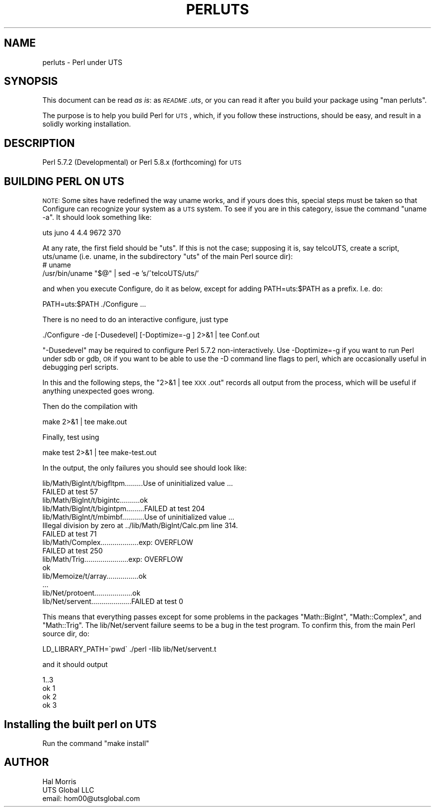 .\" Automatically generated by Pod::Man 2.25 (Pod::Simple 3.16)
.\"
.\" Standard preamble:
.\" ========================================================================
.de Sp \" Vertical space (when we can't use .PP)
.if t .sp .5v
.if n .sp
..
.de Vb \" Begin verbatim text
.ft CW
.nf
.ne \\$1
..
.de Ve \" End verbatim text
.ft R
.fi
..
.\" Set up some character translations and predefined strings.  \*(-- will
.\" give an unbreakable dash, \*(PI will give pi, \*(L" will give a left
.\" double quote, and \*(R" will give a right double quote.  \*(C+ will
.\" give a nicer C++.  Capital omega is used to do unbreakable dashes and
.\" therefore won't be available.  \*(C` and \*(C' expand to `' in nroff,
.\" nothing in troff, for use with C<>.
.tr \(*W-
.ds C+ C\v'-.1v'\h'-1p'\s-2+\h'-1p'+\s0\v'.1v'\h'-1p'
.ie n \{\
.    ds -- \(*W-
.    ds PI pi
.    if (\n(.H=4u)&(1m=24u) .ds -- \(*W\h'-12u'\(*W\h'-12u'-\" diablo 10 pitch
.    if (\n(.H=4u)&(1m=20u) .ds -- \(*W\h'-12u'\(*W\h'-8u'-\"  diablo 12 pitch
.    ds L" ""
.    ds R" ""
.    ds C` ""
.    ds C' ""
'br\}
.el\{\
.    ds -- \|\(em\|
.    ds PI \(*p
.    ds L" ``
.    ds R" ''
'br\}
.\"
.\" Escape single quotes in literal strings from groff's Unicode transform.
.ie \n(.g .ds Aq \(aq
.el       .ds Aq '
.\"
.\" If the F register is turned on, we'll generate index entries on stderr for
.\" titles (.TH), headers (.SH), subsections (.SS), items (.Ip), and index
.\" entries marked with X<> in POD.  Of course, you'll have to process the
.\" output yourself in some meaningful fashion.
.ie \nF \{\
.    de IX
.    tm Index:\\$1\t\\n%\t"\\$2"
..
.    nr % 0
.    rr F
.\}
.el \{\
.    de IX
..
.\}
.\"
.\" Accent mark definitions (@(#)ms.acc 1.5 88/02/08 SMI; from UCB 4.2).
.\" Fear.  Run.  Save yourself.  No user-serviceable parts.
.    \" fudge factors for nroff and troff
.if n \{\
.    ds #H 0
.    ds #V .8m
.    ds #F .3m
.    ds #[ \f1
.    ds #] \fP
.\}
.if t \{\
.    ds #H ((1u-(\\\\n(.fu%2u))*.13m)
.    ds #V .6m
.    ds #F 0
.    ds #[ \&
.    ds #] \&
.\}
.    \" simple accents for nroff and troff
.if n \{\
.    ds ' \&
.    ds ` \&
.    ds ^ \&
.    ds , \&
.    ds ~ ~
.    ds /
.\}
.if t \{\
.    ds ' \\k:\h'-(\\n(.wu*8/10-\*(#H)'\'\h"|\\n:u"
.    ds ` \\k:\h'-(\\n(.wu*8/10-\*(#H)'\`\h'|\\n:u'
.    ds ^ \\k:\h'-(\\n(.wu*10/11-\*(#H)'^\h'|\\n:u'
.    ds , \\k:\h'-(\\n(.wu*8/10)',\h'|\\n:u'
.    ds ~ \\k:\h'-(\\n(.wu-\*(#H-.1m)'~\h'|\\n:u'
.    ds / \\k:\h'-(\\n(.wu*8/10-\*(#H)'\z\(sl\h'|\\n:u'
.\}
.    \" troff and (daisy-wheel) nroff accents
.ds : \\k:\h'-(\\n(.wu*8/10-\*(#H+.1m+\*(#F)'\v'-\*(#V'\z.\h'.2m+\*(#F'.\h'|\\n:u'\v'\*(#V'
.ds 8 \h'\*(#H'\(*b\h'-\*(#H'
.ds o \\k:\h'-(\\n(.wu+\w'\(de'u-\*(#H)/2u'\v'-.3n'\*(#[\z\(de\v'.3n'\h'|\\n:u'\*(#]
.ds d- \h'\*(#H'\(pd\h'-\w'~'u'\v'-.25m'\f2\(hy\fP\v'.25m'\h'-\*(#H'
.ds D- D\\k:\h'-\w'D'u'\v'-.11m'\z\(hy\v'.11m'\h'|\\n:u'
.ds th \*(#[\v'.3m'\s+1I\s-1\v'-.3m'\h'-(\w'I'u*2/3)'\s-1o\s+1\*(#]
.ds Th \*(#[\s+2I\s-2\h'-\w'I'u*3/5'\v'-.3m'o\v'.3m'\*(#]
.ds ae a\h'-(\w'a'u*4/10)'e
.ds Ae A\h'-(\w'A'u*4/10)'E
.    \" corrections for vroff
.if v .ds ~ \\k:\h'-(\\n(.wu*9/10-\*(#H)'\s-2\u~\d\s+2\h'|\\n:u'
.if v .ds ^ \\k:\h'-(\\n(.wu*10/11-\*(#H)'\v'-.4m'^\v'.4m'\h'|\\n:u'
.    \" for low resolution devices (crt and lpr)
.if \n(.H>23 .if \n(.V>19 \
\{\
.    ds : e
.    ds 8 ss
.    ds o a
.    ds d- d\h'-1'\(ga
.    ds D- D\h'-1'\(hy
.    ds th \o'bp'
.    ds Th \o'LP'
.    ds ae ae
.    ds Ae AE
.\}
.rm #[ #] #H #V #F C
.\" ========================================================================
.\"
.IX Title "PERLUTS 1"
.TH PERLUTS 1 "2011-12-23" "perl v5.14.2" "Perl Programmers Reference Guide"
.\" For nroff, turn off justification.  Always turn off hyphenation; it makes
.\" way too many mistakes in technical documents.
.if n .ad l
.nh
.SH "NAME"
perluts \- Perl under UTS
.SH "SYNOPSIS"
.IX Header "SYNOPSIS"
This document can be read \fIas is\fR: as \fI\s-1README\s0.uts\fR, or you
can read it after you build your package using \*(L"man perluts\*(R".
.PP
The purpose is to help you build Perl for \s-1UTS\s0, which, if you
follow these instructions, should be easy, and result in
a solidly working installation.
.SH "DESCRIPTION"
.IX Header "DESCRIPTION"
Perl 5.7.2 (Developmental) or Perl 5.8.x (forthcoming) for \s-1UTS\s0
.SH "BUILDING PERL ON UTS"
.IX Header "BUILDING PERL ON UTS"
\&\s-1NOTE:\s0 Some sites have redefined the way uname works, and if yours
does this, special steps must be taken so that Configure can
recognize your system as a \s-1UTS\s0 system.  To see if you are in
this category, issue the command \*(L"uname \-a\*(R".  It should look
something like:
.PP
.Vb 1
\&  uts juno 4 4.4 9672 370
.Ve
.PP
At any rate, the first field should be \*(L"uts\*(R".  If this is not
the case; supposing it is, say telcoUTS, create a script, uts/uname
(i.e. uname, in the subdirectory \*(L"uts\*(R" of the main Perl source dir):
   # uname
   /usr/bin/uname \*(L"$@\*(R" | sed \-e 's/^telcoUTS/uts/'
.PP
and when you execute Configure, do it as below, except for adding
PATH=uts:$PATH as a prefix.  I.e. do:
.PP
.Vb 1
\&   PATH=uts:$PATH ./Configure ...
.Ve
.PP
There is no need to do an interactive configure, just type
.PP
.Vb 1
\&  ./Configure \-de [\-Dusedevel] [\-Doptimize=\-g ] 2>&1 | tee Conf.out
.Ve
.PP
\&\*(L"\-Dusedevel\*(R" may be required to configure Perl 5.7.2 non-interactively.
Use \-Doptimize=\-g if you want to run Perl under sdb or gdb, \s-1OR\s0
if you want to be able to use the \-D command line flags to perl,
which are occasionally useful in debugging perl scripts.
.PP
In this and the following steps, the \*(L"2>&1 | tee \s-1XXX\s0.out\*(R" records all
output from the process, which will be useful if anything unexpected
goes wrong.
.PP
Then do the compilation with
.PP
.Vb 1
\&  make 2>&1 | tee make.out
.Ve
.PP
Finally, test using
.PP
.Vb 1
\&  make test 2>&1 | tee make\-test.out
.Ve
.PP
In the output, the only failures you should see should look like:
.PP
.Vb 10
\&   lib/Math/BigInt/t/bigfltpm.........Use of uninitialized value ...
\&   FAILED at test 57
\&   lib/Math/BigInt/t/bigintc..........ok
\&   lib/Math/BigInt/t/bigintpm.........FAILED at test 204
\&   lib/Math/BigInt/t/mbimbf...........Use of uninitialized value ...
\&   Illegal division by zero at ../lib/Math/BigInt/Calc.pm line 314.
\&   FAILED at test 71
\&   lib/Math/Complex...................exp: OVERFLOW
\&   FAILED at test 250
\&   lib/Math/Trig......................exp: OVERFLOW
\&   ok
\&   lib/Memoize/t/array................ok
\&        ...
\&   lib/Net/protoent...................ok
\&   lib/Net/servent....................FAILED at test 0
.Ve
.PP
This means that everything passes except for some problems in the
packages \*(L"Math::BigInt\*(R", \*(L"Math::Complex\*(R", and \*(L"Math::Trig\*(R".
The lib/Net/servent failure seems to be a bug in the test
program.  To confirm this, from the main Perl source dir, do:
.PP
.Vb 1
\&   LD_LIBRARY_PATH=\`pwd\` ./perl \-Ilib lib/Net/servent.t
.Ve
.PP
and it should output
.PP
.Vb 4
\&   1..3
\&   ok 1
\&   ok 2
\&   ok 3
.Ve
.SH "Installing the built perl on UTS"
.IX Header "Installing the built perl on UTS"
Run the command \*(L"make install\*(R"
.SH "AUTHOR"
.IX Header "AUTHOR"
.Vb 3
\&   Hal Morris
\&   UTS Global LLC
\&   email: hom00@utsglobal.com
.Ve
